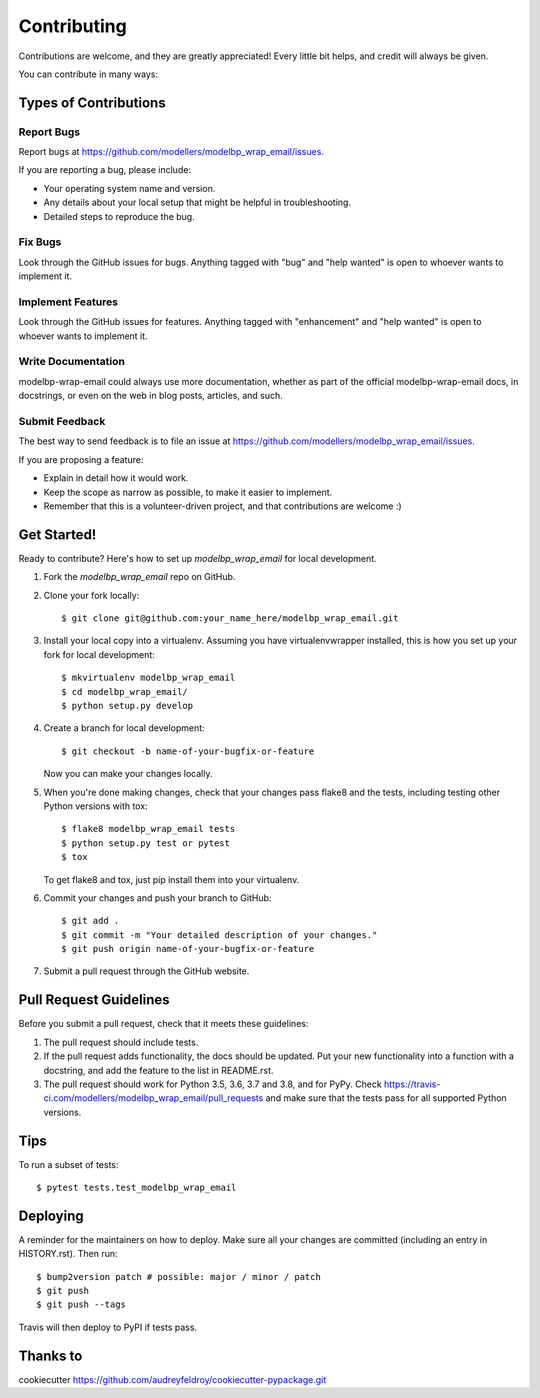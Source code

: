 .. highlight:: shell

============
Contributing
============

Contributions are welcome, and they are greatly appreciated! Every little bit
helps, and credit will always be given.

You can contribute in many ways:

Types of Contributions
----------------------

Report Bugs
~~~~~~~~~~~

Report bugs at https://github.com/modellers/modelbp_wrap_email/issues.

If you are reporting a bug, please include:

* Your operating system name and version.
* Any details about your local setup that might be helpful in troubleshooting.
* Detailed steps to reproduce the bug.

Fix Bugs
~~~~~~~~

Look through the GitHub issues for bugs. Anything tagged with "bug" and "help
wanted" is open to whoever wants to implement it.

Implement Features
~~~~~~~~~~~~~~~~~~

Look through the GitHub issues for features. Anything tagged with "enhancement"
and "help wanted" is open to whoever wants to implement it.

Write Documentation
~~~~~~~~~~~~~~~~~~~

modelbp-wrap-email could always use more documentation, whether as part of the
official modelbp-wrap-email docs, in docstrings, or even on the web in blog posts,
articles, and such.

Submit Feedback
~~~~~~~~~~~~~~~

The best way to send feedback is to file an issue at https://github.com/modellers/modelbp_wrap_email/issues.

If you are proposing a feature:

* Explain in detail how it would work.
* Keep the scope as narrow as possible, to make it easier to implement.
* Remember that this is a volunteer-driven project, and that contributions
  are welcome :)

Get Started!
------------

Ready to contribute? Here's how to set up `modelbp_wrap_email` for local development.

1. Fork the `modelbp_wrap_email` repo on GitHub.
2. Clone your fork locally::

    $ git clone git@github.com:your_name_here/modelbp_wrap_email.git

3. Install your local copy into a virtualenv. Assuming you have virtualenvwrapper installed, this is how you set up your fork for local development::

    $ mkvirtualenv modelbp_wrap_email
    $ cd modelbp_wrap_email/
    $ python setup.py develop

4. Create a branch for local development::

    $ git checkout -b name-of-your-bugfix-or-feature

   Now you can make your changes locally.

5. When you're done making changes, check that your changes pass flake8 and the
   tests, including testing other Python versions with tox::

    $ flake8 modelbp_wrap_email tests
    $ python setup.py test or pytest
    $ tox

   To get flake8 and tox, just pip install them into your virtualenv.

6. Commit your changes and push your branch to GitHub::

    $ git add .
    $ git commit -m "Your detailed description of your changes."
    $ git push origin name-of-your-bugfix-or-feature

7. Submit a pull request through the GitHub website.

Pull Request Guidelines
-----------------------

Before you submit a pull request, check that it meets these guidelines:

1. The pull request should include tests.
2. If the pull request adds functionality, the docs should be updated. Put
   your new functionality into a function with a docstring, and add the
   feature to the list in README.rst.
3. The pull request should work for Python 3.5, 3.6, 3.7 and 3.8, and for PyPy. Check
   https://travis-ci.com/modellers/modelbp_wrap_email/pull_requests
   and make sure that the tests pass for all supported Python versions.

Tips
----

To run a subset of tests::

$ pytest tests.test_modelbp_wrap_email


Deploying
---------

A reminder for the maintainers on how to deploy.
Make sure all your changes are committed (including an entry in HISTORY.rst).
Then run::

$ bump2version patch # possible: major / minor / patch
$ git push
$ git push --tags

Travis will then deploy to PyPI if tests pass.

Thanks to
---------

cookiecutter https://github.com/audreyfeldroy/cookiecutter-pypackage.git
